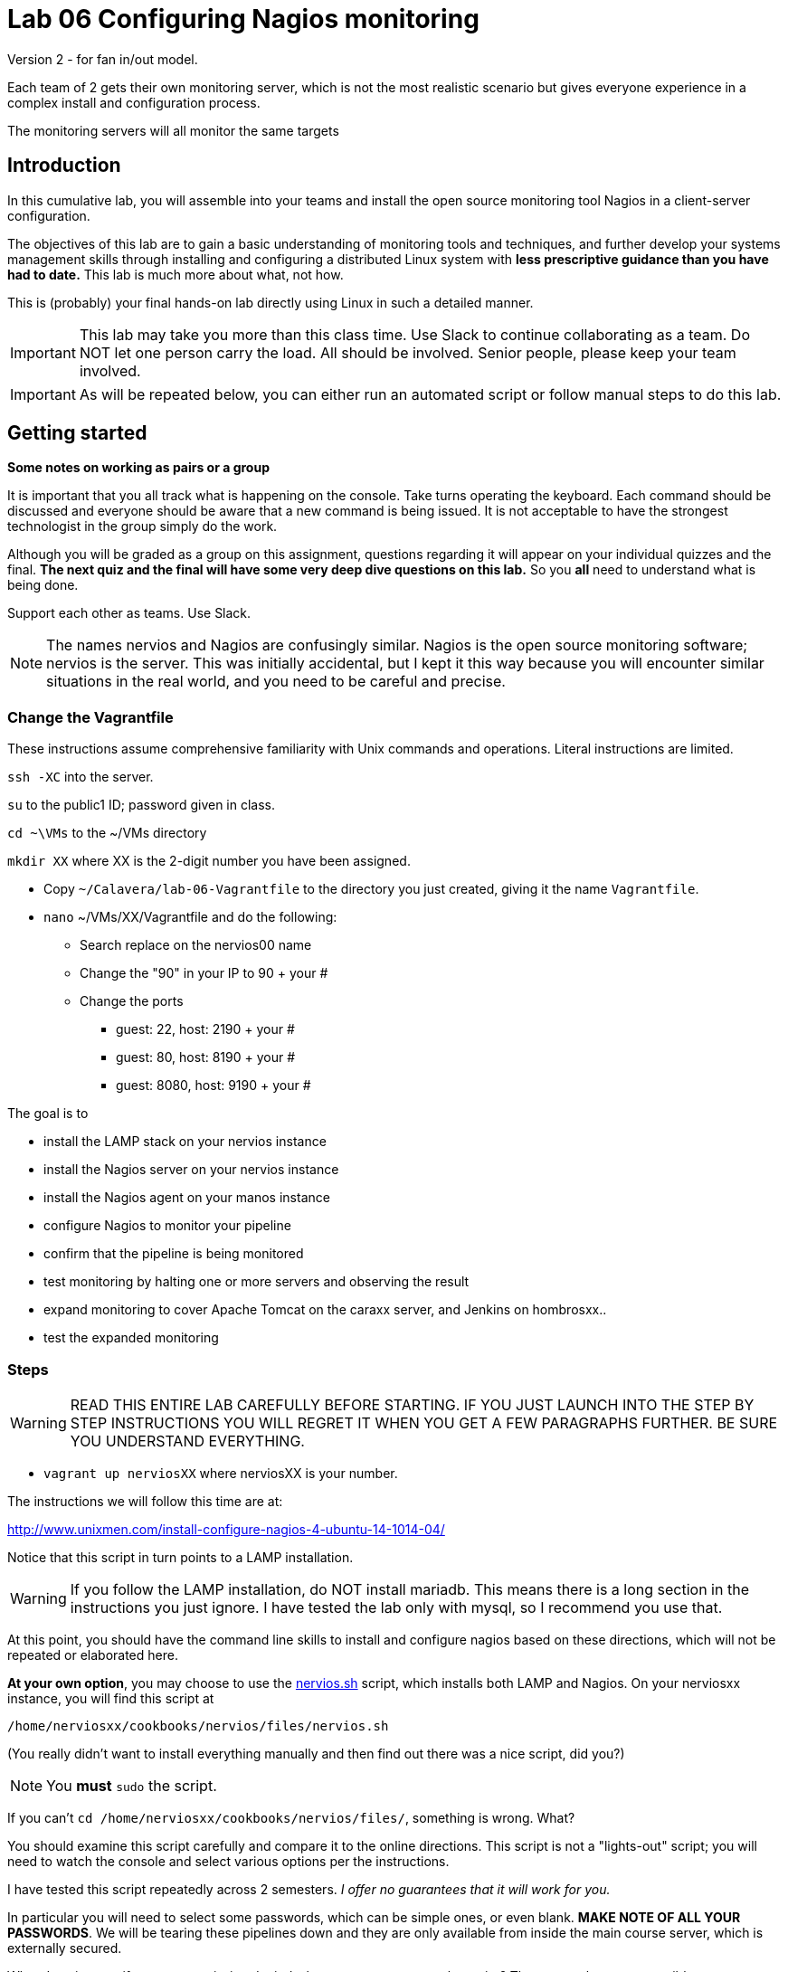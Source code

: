 = Lab 06 Configuring Nagios monitoring

Version 2 - for fan in/out model.

Each team of 2 gets their own monitoring server, which is not the most realistic scenario but gives everyone experience in a complex install and configuration process.

The monitoring servers will all monitor the same targets

== Introduction
In this cumulative lab, you will assemble into your teams and install the open source monitoring tool Nagios in a client-server configuration.

The objectives of this lab are to gain a basic understanding of monitoring tools and techniques, and further develop your systems management skills through installing and configuring a distributed Linux system with *less prescriptive guidance than you have had to date.* This lab is much more about what, not how.

This is (probably) your final hands-on lab directly using Linux in such a detailed manner.

IMPORTANT: This lab may take you more than this class time. Use Slack to continue collaborating as a team. Do NOT let one person carry the load. All should be involved. Senior people, please keep your team involved.

IMPORTANT: As will be repeated below, you can either run an automated script or follow manual steps to do this lab.

== Getting started
****
*Some notes on working as pairs or a group*

It is important that you all track what is happening on the console. Take turns operating the keyboard. Each command should be discussed and everyone should be aware that a new command is being issued. It is not acceptable to have the strongest technologist in the group simply do the work.

Although you will be graded as a group on this assignment, questions regarding it will appear on your individual quizzes and the final. *The next quiz and the final will have some very deep dive questions on this lab.* So you *all* need to understand what is being done.

Support each other as teams. Use Slack.
****

NOTE: The names nervios and Nagios are confusingly similar. Nagios is the open source monitoring software; nervios is the server. This was initially accidental, but I kept it this way because you will encounter similar situations in the real world, and you need to be careful and precise.

=== Change the Vagrantfile
These instructions assume comprehensive familiarity with Unix commands and operations. Literal instructions are limited.

`ssh -XC` into the server.

`su` to the public1 ID; password given in class.

`cd ~\VMs` to the ~/VMs directory

`mkdir XX` where XX is the 2-digit number you have been assigned.

* Copy `~/Calavera/lab-06-Vagrantfile` to the directory you just created, giving it the name `Vagrantfile`.

* `nano` ~/VMs/XX/Vagrantfile and do the following:


** Search replace on the nervios00 name
** Change the "90" in your IP to 90 + your #
** Change the ports
*** guest: 22, host: 2190 + your #
*** guest: 80, host: 8190 + your #
*** guest: 8080, host: 9190 + your #


The goal is to

* install the LAMP stack on your nervios instance
* install the Nagios server on your nervios instance
* install the Nagios agent on your manos instance
* configure Nagios to monitor your pipeline
* confirm that the pipeline is being monitored
* test monitoring by halting one or more servers and observing the result
* expand monitoring to cover Apache Tomcat on the caraxx server, and Jenkins on hombrosxx..
* test the expanded monitoring

=== Steps
WARNING: READ THIS ENTIRE LAB CAREFULLY BEFORE STARTING. IF YOU JUST LAUNCH INTO THE STEP BY STEP INSTRUCTIONS YOU WILL REGRET IT WHEN YOU GET A FEW PARAGRAPHS FURTHER. BE SURE YOU UNDERSTAND EVERYTHING.

* `vagrant up nerviosXX` where nerviosXX is your number.

The instructions we will follow this time are at:

http://www.unixmen.com/install-configure-nagios-4-ubuntu-14-1014-04/

Notice that this script in turn points to a LAMP installation.

WARNING: If you follow the LAMP installation, do NOT install mariadb. This means there is a long section in the instructions you just ignore. I have tested the lab only with mysql, so I recommend you use that.

At this point, you should have the command line skills to install and configure nagios based on these directions, which will not be repeated or elaborated here.

*At your own option*, you may choose to use the https://github.com/dm-academy/Calavera/blob/master/cookbooks/nervios/files/nervios.sh[nervios.sh] script, which installs both LAMP and Nagios. On your nerviosxx instance, you will find this script at

 /home/nerviosxx/cookbooks/nervios/files/nervios.sh

(You really didn't want to install everything manually and then find out there was  a nice script, did you?)

NOTE: You *must* `sudo` the script.

If you can't `cd /home/nerviosxx/cookbooks/nervios/files/`, something is wrong. What?

You should examine this script carefully and compare it to the online directions. This script is not a "lights-out" script; you will need to watch the console and select various options per the instructions.

I have tested this script repeatedly across 2 semesters. _I offer no guarantees that it will work for you._

In particular you will need to select some passwords, which can be simple ones,  or even blank. *MAKE NOTE OF ALL YOUR PASSWORDS*. We will be tearing these pipelines down and they are only available from inside the main course server, which is externally secured.

What does it mean if you get permission denied when you try to execute the script? There are at least two possible reasons. Search previous labs if you get this.

Whether you follow the instructions manually or run the script, here are the interactive prompts in the install process:

. mysql-server password first request (can be blank)
. mysql-server password second request (can be blank)
. mysql-server password third request (can be blank)
. Configuring phpmyadmin: Select `apache2` by hitting Space bar, then Enter.
. Configuring phpmyadmin database: Select `<Yes>` by just hitting Enter.
. Phpmyadmin admin user password: can be blank.
. phpmyadmin database password: can be blank
. `Enter new Unix password:` use 'public'
. `New password:` use 'public' (this is the password to log into the Nagios website with)

WARNING: This is a sandbox system, well contained inside a hardened environment, with highly limited external access (ssh only). This is the ONLY case in which low security passwords are acceptable. Some might say they are never acceptable, and that this lab is encouraging bad habits. But you have a great deal of complexity you are confronting already and using simple or blank passwords reduces one failure mode in this challenging lab. A truly secure environment would not use passwords at all, but ssh or other technologies instead. This is beyond our scope here.

The script shows you the minimum of what needs to be done. There are various tests and optional features it does not do.

If you used the script, the install is done when you see:

....
To activate the new configuration, you need to run:
  service apache2 restart
Enabling module cgi.
To activate the new configuration, you need to run:
  service apache2 restart
 * Restarting web server apache2                                  [ OK ]
Starting nagios: done.
....

== Configure monitoring

At this point, you have either run the script or done the installation manually. You are at the point of the http://www.unixmen.com/install-configure-nagios-4-ubuntu-14-1014-04/[instructions] that say:

*Access Nagios Web Interface*

From this point, follow the instructions. Now is the time to open a second X window, if you have not already done so. Remember that you access Firefox from the main server, not from inside your VM.

You can log in and see your nagios instance by opening a new ssh session into seis660 (NOT your VM!!) and typing

    firefox -X -no-remote

When the browser window appears, type in the URL: http://nerviosxx/nagios

  Login: nagiosadmin
  Password: public

NOTE: Note that you need to change "xx" appropriately, as above.

Congratulations, you have the nerviosxx server running Nagios.

Continuing in the http://www.unixmen.com/install-configure-nagios-4-ubuntu-14-1014-04/[instructions] you will then get to a section that says:

*Add Monitoring targets to Nagios server*

Exit nervios xx and log into caraxx (as your "production" server, would be the first you would monitor.)

 exit
 vagrant ssh caraxx

Follow the instructions to install the nagios-nrpe-server and nagios-plugins.

IMPORTANT: You are using Debian/Ubuntu, NOT CentOS/RHEL/Scientific Linux! The "yum"  command is INCORRECT.

****
*Host IPs*

You may need these.
....
10.xx.0.10   cerebroxx
10.xx.0.11   brazosxx
10.xx.0.12   espinaxx
10.xx.0.13   hombrosxx
10.xx.0.14   manosxx
10.xx.0.15   caraxx
10.xx.0.16   nerviosxx
....
Again, do not use a leading '0' when you swap out the "x".
****

Continue on caraxx with the online http://www.unixmen.com/install-configure-nagios-4-ubuntu-14-1014-04/[instructions], in the section "*Configure Monitoring Targets*." There is a small choice you can make, whether to put in the ip address of nerviosxx, or the actual hostname nerviosxx. Reading the notes in the configuration file, what do you think you should do? Will putting in the nerviosxx host name work? How can you find out?

At the point in instructions that says *go back to your Nagios server* you will exit cara1, and ssh back into nerviosxx and make a configuration change, and finally restart nagios.

NOTE: I am giving you what not how at this point, follow the instructions carefully and be careful of the address you use. If you give something a default host name of "client," that is what you will see in the console. Notice that host_name is not the same as address in the Nagios configuration.

I chose the Unixmen tutorial because it was a little more user friendly. The nagios quickstart is https://assets.nagios.com/downloads/nagioscore/docs/nagioscore/4/en/quickstart-ubuntu.html[here] and you should familiarize yourself with its documentation.

IMPORTANT: You need to substitute your target server name and IP in the configuration. *Will not work* if you use the default values suggested online.

=== Wiping and re-loading the nervios server
If your installation is fighting you, don't try to "fix" it. Servers are http://www.lauradhamilton.com/servers-pets-versus-cattle[cattle, not pets]. Go:

 vagrant destroy nerviosxx -f
 vagrant up nerviosxx

and start over from scratch. Trust me, it will be quicker.

=== Viewing Nagios

If you have followed the instructions correctly, it should start monitoring your cara instance.

From the main Nagios screen, click on the "Hosts" link to the right. You should see a screen with two hosts, like this:

image::nagios1.png[]

Take a screen shot and post to Slack.

Test that your monitoring is working correctly by exiting your VM and issuing:

 vagrant suspend caraXX

replacing the XX as appropriate for your team.

In 5 minutes, you should see an error on the web portal, like this:

image::nagios2.png[]

Take a screen shot; combine it with your previous screen shot (e.g. in Powerpoint or as a PDF) and post to https://seis660.slack.com/messages/lab-06[Slack].

Restart cara (vagrant up caraxx.) Confirm that monitoring shows it is up.

You can change the speed with which Nagios detects a down server through a parameter change. At your option, research the https://assets.nagios.com/downloads/nagioscore/docs/nagioscore/4/en/objectdefinitions.html#host[instructions] and do so.

Now, configure monitoring for the rest of your pipeline. Note that nervios already monitors itself.

When you are done, post a screenshot of your pipeline being monitored to Slack.

NOTE: Nagios takes some time to restart monitoring correctly after a restart. Detecting a down server or service also takes time. Observe the "Last Check" and "Status Information" column carefully and compare it to the current time before you conclude that something's not working. When is the check scheduled? Maybe it needs a few more minutes. If you are getting impatient, add a check_interval and reduce the retry_interval and max_check_attempts for the host or service definition. See the https://assets.nagios.com/downloads/nagioscore/docs/nagioscore/4/en/objectdefinitions.html[documentation].

== Monitor services

Pinging servers to be sure they are up is a start, but we also need to monitor what they are doing. Reviewing the Unixmen and Nagios instructions, configure service monitoring for:

* SSH on all servers
* Tomcat on manos and cara (monitor http port 8080)
* Jenkins on hombros (monitor http port 8080)
* Artifactory on espina (monitor http port 8081)

In order to monitor HTTP with a given port, add

....
define command{
        command_name    check_http_port
        command_line    /usr/local/nagios/libexec/check_http -H $ARG1$ -p $ARG2$
        }
....

to your clients.cfg file. Then, define a service (as you did with SSH) and use the following:

 check_command             check_http_port!<IP>!<Port>

For example, to monitor tomcat on cara1:

 check_command              check_http_port!10.1.0.15!8080

To monitor Artifactory on espina3:

 check_command              check_http_port!10.3.0.15!8081

Yes, these directions are somewhat incomplete. You have to combine them with previous steps.

Review the https://assets.nagios.com/downloads/nagioscore/docs/nagioscore/3/en/monitoring-publicservices.html[Nagios instructions] for further understanding. What are the exclamation points all about? Discuss.

Git on cerebro is extra credit, 10 points to the team who figures it out.

The command to stop tomcat on a server is `sudo service tomcat6 stop`.

The command to start it is `sudo service tomcat6 start`.

Stop Tomcat on cara or manos, and take a screenshot showing that the service is down but the server is up.

We are not going to monitor services on brazos. Discuss why that might be in your team. We'll talk about it towards the end of class (please remind me).

Post a screen shot to https://seis660.slack.com/messages/lab-06/[Slack] showing the services being monitored.

****
*HINT*

It is always good to dig around in the lab folder on Github and see what else may be there to assist you. But if you didn't read the lab entirely at first per the instructions, you might have done more work than you needed.
****

== Extra credit: monitor capacity

As an extra credit project (15 points to each team member), monitor either CPU, RAM, or both using the Nagios agent. Post proof to Slack. You are on your own. I may ask each member of the team to show me how it was done, so don't just let your strongest technical person do it.

You are now complete with the first half of the course. The second half will be less technical. Congratulations. Be sure to review this lab thoroughly for the quiz, which will be difficult.
